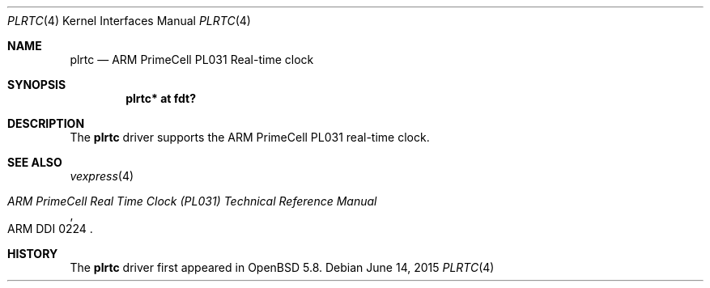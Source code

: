 .\"	$OpenBSD: plrtc.4,v 1.1 2015/06/14 13:53:49 jsg Exp $
.\"
.\" Copyright (c) 2015 Jonathan Gray <jsg@openbsd.org>
.\"
.\" Permission to use, copy, modify, and distribute this software for any
.\" purpose with or without fee is hereby granted, provided that the above
.\" copyright notice and this permission notice appear in all copies.
.\"
.\" THE SOFTWARE IS PROVIDED "AS IS" AND THE AUTHOR DISCLAIMS ALL WARRANTIES
.\" WITH REGARD TO THIS SOFTWARE INCLUDING ALL IMPLIED WARRANTIES OF
.\" MERCHANTABILITY AND FITNESS. IN NO EVENT SHALL THE AUTHOR BE LIABLE FOR
.\" ANY SPECIAL, DIRECT, INDIRECT, OR CONSEQUENTIAL DAMAGES OR ANY DAMAGES
.\" WHATSOEVER RESULTING FROM LOSS OF USE, DATA OR PROFITS, WHETHER IN AN
.\" ACTION OF CONTRACT, NEGLIGENCE OR OTHER TORTIOUS ACTION, ARISING OUT OF
.\" OR IN CONNECTION WITH THE USE OR PERFORMANCE OF THIS SOFTWARE.
.\"
.Dd $Mdocdate: June 14 2015 $
.Dt PLRTC 4 armv7
.Os
.Sh NAME
.Nm plrtc
.Nd ARM PrimeCell PL031 Real-time clock
.Sh SYNOPSIS
.Cd "plrtc* at fdt?"
.Sh DESCRIPTION
The
.Nm
driver supports the ARM PrimeCell PL031 real-time clock.
.Sh SEE ALSO
.Xr vexpress 4
.Rs
.%T ARM PrimeCell Real Time Clock (PL031) Technical Reference Manual
.%V ARM DDI 0224
.Re
.Sh HISTORY
The
.Nm
driver first appeared in
.Ox 5.8 .
